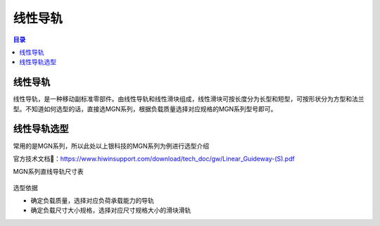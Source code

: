 线性导轨
=========
.. contents:: 目录

线性导轨
---------
线性导轨，是一种移动副标准零部件。由线性导轨和线性滑块组成，线性滑块可按长度分为长型和短型，可按形状分为方型和法兰型。不知道如何选型的话，直接选MGN系列，根据负载质量选择对应规格的MGN系列型号即可。

线性导轨选型
-------------
常用的是MGN系列，所以此处以上银科技的MGN系列为例进行选型介绍

官方技术文档🔗：https://www.hiwinsupport.com/download/tech_doc/gw/Linear_Guideway-(S).pdf

MGN系列直线导轨尺寸表

.. figure:: images/MGN系列直线导轨尺寸表.png
   :alt: MGN系列直线导轨尺寸表
   :align: center
   :width: 100%
   :class: custom-figure

选型依据

- 确定负载质量，选择对应负荷承载能力的导轨
- 确定负载尺寸大小规格，选择对应尺寸规格大小的滑块滑轨

